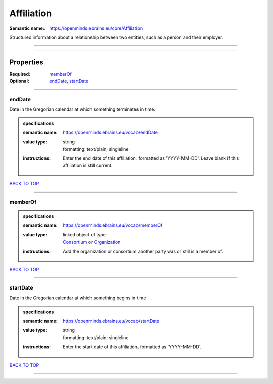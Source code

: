 ###########
Affiliation
###########

:Semantic name:: https://openminds.ebrains.eu/core/Affiliation

Structured information about a relationship between two entities, such as a person and their employer.


------------

------------

Properties
##########

:Required: `memberOf <memberOf_heading_>`_
:Optional: `endDate <endDate_heading_>`_, `startDate <startDate_heading_>`_

------------

.. _endDate_heading:

*******
endDate
*******

Date in the Gregorian calendar at which something terminates in time.

.. admonition:: specifications

   :semantic name: https://openminds.ebrains.eu/vocab/endDate
   :value type: | string
                | formatting: text/plain; singleline
   :instructions: Enter the end date of this affiliation, formatted as 'YYYY-MM-DD'. Leave blank if this affiliation is still current.

`BACK TO TOP <Affiliation_>`_

------------

.. _memberOf_heading:

********
memberOf
********

.. admonition:: specifications

   :semantic name: https://openminds.ebrains.eu/vocab/memberOf
   :value type: | linked object of type
                | `Consortium <https://openminds-documentation.readthedocs.io/en/latest/specifications/core/actors/consortium.html>`_ or `Organization <https://openminds-documentation.readthedocs.io/en/latest/specifications/core/actors/organization.html>`_
   :instructions: Add the organization or consortium another party was or still is a member of.

`BACK TO TOP <Affiliation_>`_

------------

.. _startDate_heading:

*********
startDate
*********

Date in the Gregorian calendar at which something begins in time

.. admonition:: specifications

   :semantic name: https://openminds.ebrains.eu/vocab/startDate
   :value type: | string
                | formatting: text/plain; singleline
   :instructions: Enter the start date of this affiliation, formatted as 'YYYY-MM-DD'.

`BACK TO TOP <Affiliation_>`_

------------

